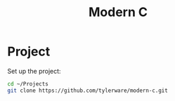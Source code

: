 #+TITLE: Modern C

* Project
Set up the project:
#+BEGIN_SRC bash
cd ~/Projects
git clone https://github.com/tylerware/modern-c.git
#+END_SRC

#+RESULTS:
